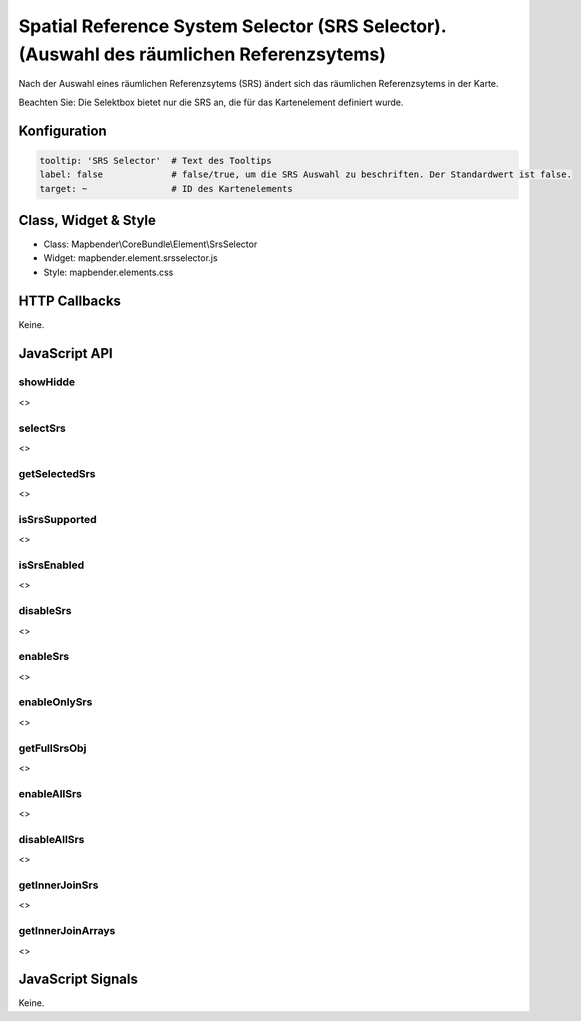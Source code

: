 .. _srs_selector:

Spatial Reference System Selector (SRS Selector). (Auswahl des räumlichen Referenzsytems)
************************************************************************************************

Nach der Auswahl eines räumlichen Referenzsytems (SRS) ändert sich das räumlichen Referenzsytems in der Karte.

Beachten Sie: Die Selektbox bietet nur die SRS an, die für das Kartenelement definiert wurde.


.. image:: ../../../../../figures/srs_selector.png
     :scale: 100

Konfiguration
=============

.. image:: ../../../../../figures/srs_selector_configuration.png
     :scale: 80

.. code-block:: yaml

   tooltip: 'SRS Selector'  # Text des Tooltips
   label: false             # false/true, um die SRS Auswahl zu beschriften. Der Standardwert ist false.
   target: ~                # ID des Kartenelements
   
Class, Widget & Style
=====================

* Class: Mapbender\\CoreBundle\\Element\\SrsSelector
* Widget: mapbender.element.srsselector.js
* Style: mapbender.elements.css

HTTP Callbacks
==============

Keine.

JavaScript API
==============

showHidde
---------
<>

selectSrs
----------
<>

getSelectedSrs
----------
<>

isSrsSupported
----------
<>

isSrsEnabled
----------
<>

disableSrs
----------
<>

enableSrs
----------
<>

enableOnlySrs
----------
<>

getFullSrsObj
----------
<>

enableAllSrs
----------
<>

disableAllSrs
----------
<>

getInnerJoinSrs
----------
<>

getInnerJoinArrays
----------
<>

JavaScript Signals
==================

Keine.
